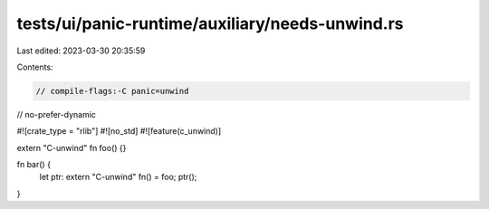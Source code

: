 tests/ui/panic-runtime/auxiliary/needs-unwind.rs
================================================

Last edited: 2023-03-30 20:35:59

Contents:

.. code-block:: rs

    // compile-flags:-C panic=unwind
// no-prefer-dynamic

#![crate_type = "rlib"]
#![no_std]
#![feature(c_unwind)]

extern "C-unwind" fn foo() {}

fn bar() {
    let ptr: extern "C-unwind" fn() = foo;
    ptr();
}


